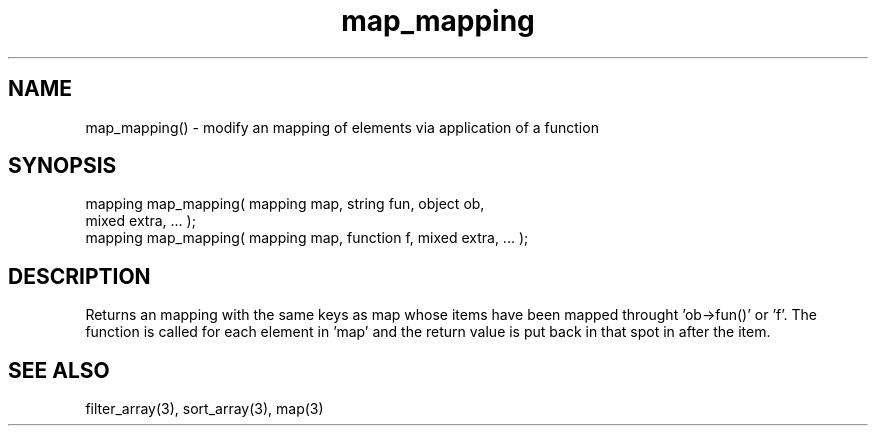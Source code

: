 .\"modify an mapping
.TH map_mapping 3 "5 Sep 1994" MudOS "LPC Library Functions"

.SH NAME
map_mapping() - modify an mapping of elements via application of a function

.SH SYNOPSIS
.nf
mapping map_mapping( mapping map, string fun, object ob,
                     mixed extra, ... );
mapping map_mapping( mapping map, function f, mixed extra, ... );

.SH DESCRIPTION
Returns an mapping with the same keys as map whose items have been
mapped throught 'ob->fun()' or 'f'.  The function is called for each
element in 'map' and the return value is put back in that spot in
'map'.  'extra' and following are passed as parameters to the function
after the item.

.SH SEE ALSO
filter_array(3), sort_array(3), map(3)
